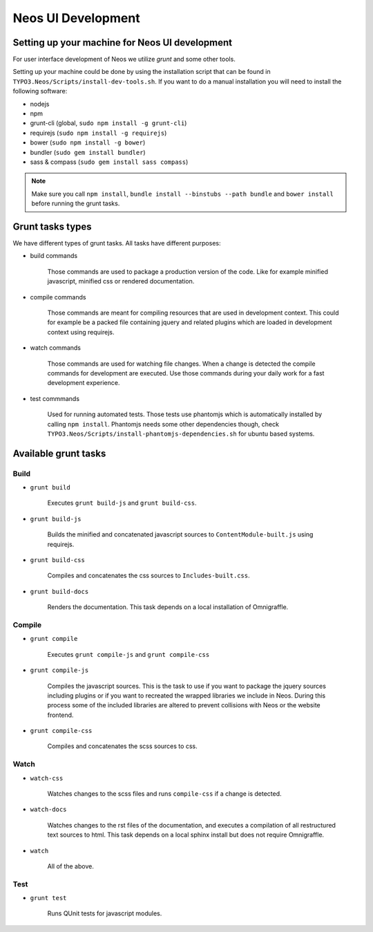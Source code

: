 ===================
Neos UI Development
===================

Setting up your machine for Neos UI development
===============================================

For user interface development of Neos we utilize `grunt` and some other
tools.

Setting up your machine could be done by using the installation script that can
be found in ``TYPO3.Neos/Scripts/install-dev-tools.sh``. If you want to do a manual
installation you will need to install the following software:

* nodejs
* npm
* grunt-cli (global, ``sudo npm install -g grunt-cli``)
* requirejs (``sudo npm install -g requirejs``)
* bower (``sudo npm install -g bower``)
* bundler (``sudo gem install bundler``)
* sass & compass (``sudo gem install sass compass``)

.. note::

	Make sure you call ``npm install``, ``bundle install --binstubs --path bundle``
	and ``bower install`` before running the grunt tasks.

Grunt tasks types
=================

We have different types of grunt tasks. All tasks have different purposes:

* build commands

	Those commands are used to package a production version of the code. Like
	for example minified javascript, minified css or rendered documentation.

* compile commands

	Those commands are meant for compiling resources that are used in development
	context. This could for example be a packed file containing jquery and related
	plugins which are loaded in development context using requirejs.

* watch commands

	Those commands are used for watching file changes. When a change is detected
	the compile commands for development are executed. Use those commands during
	your daily work for a fast development experience.

* test commmands

	Used for running automated tests. Those tests use phantomjs which is automatically
	installed by calling ``npm install``. Phantomjs needs some other dependencies though,
	check ``TYPO3.Neos/Scripts/install-phantomjs-dependencies.sh`` for ubuntu based systems.

Available grunt tasks
=====================

Build
-----

* ``grunt build``

	Executes ``grunt build-js`` and ``grunt build-css``.

* ``grunt build-js``

	Builds the minified and concatenated javascript sources to ``ContentModule-built.js``
	using requirejs.

* ``grunt build-css``

	Compiles and concatenates the css sources to ``Includes-built.css``.

* ``grunt build-docs``

	Renders the documentation. This task depends on a local installation of Omnigraffle.

Compile
-------

* ``grunt compile``

	Executes ``grunt compile-js`` and ``grunt compile-css``

* ``grunt compile-js``

	Compiles the javascript sources. This is the task to use if you want to package the
	jquery sources including plugins or if you want to recreated the wrapped libraries
	we include in Neos. During this process some of the included libraries are altered
	to prevent collisions with Neos or the website frontend.

* ``grunt compile-css``

	Compiles and concatenates the scss sources to css.

Watch
-----

* ``watch-css``

	Watches changes to the scss files and runs ``compile-css`` if a change is detected.

* ``watch-docs``

	Watches changes to the rst files of the documentation, and executes a compilation of
	all restructured text sources to html. This task depends on a local sphinx install but
	does not require Omnigraffle.

* ``watch``

	All of the above.

Test
----

* ``grunt test``

	Runs QUnit tests for javascript modules.
